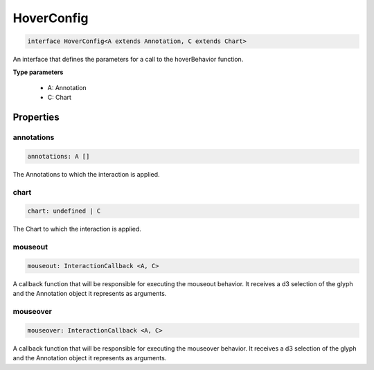 .. role:: trst-class
.. role:: trst-interface
.. role:: trst-function
.. role:: trst-property
.. role:: trst-property-desc
.. role:: trst-method
.. role:: trst-method-desc
.. role:: trst-parameter
.. role:: trst-type
.. role:: trst-type-parameter

.. _HoverConfig:

:trst-class:`HoverConfig`
=========================

.. container:: collapsible

  .. code-block:: typescript

    interface HoverConfig<A extends Annotation, C extends Chart>

.. container:: content

  An interface that defines the parameters for a call to the hoverBehavior function.

  **Type parameters**

    - A: Annotation
    - C: Chart

Properties
----------

annotations
***********

.. container:: collapsible

  .. code-block:: typescript

    annotations: A []

.. container:: content

  The Annotations to which the interaction is applied.

chart
*****

.. container:: collapsible

  .. code-block:: typescript

    chart: undefined | C

.. container:: content

  The Chart to which the interaction is applied.

mouseout
********

.. container:: collapsible

  .. code-block:: typescript

    mouseout: InteractionCallback <A, C>

.. container:: content

  A callback function that will be responsible for executing the mouseout behavior. It receives a d3 selection of the glyph and the Annotation object it represents as arguments.

mouseover
*********

.. container:: collapsible

  .. code-block:: typescript

    mouseover: InteractionCallback <A, C>

.. container:: content

  A callback function that will be responsible for executing the mouseover behavior. It receives a d3 selection of the glyph and the Annotation object it represents as arguments.

